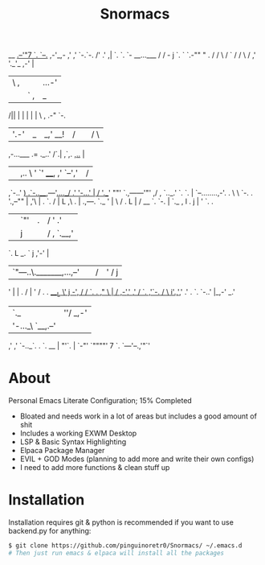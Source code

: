 #+title: Snormacs
     __                                _.--'"7
    `. `--._                        ,-'_,-  ,'
     ,'  `-.`-.                   /' .'    ,|
     `.     `. `-     __...___   /  /     - j
       `.     `  `.-""        " .  /       /
         \     /                ` /       /
          \   /                         ,'
          '._'_               ,-'       |
             | \            ,|  |   ...-'
             || `         ,|_|  |   | `             _..__
            /|| |          | |  |   |  \  _,_    .-"     `-.
           | '.-'          |_|_,' __!  | /|  |  /           \
   ,-...___ .=                  ._..'  /`.| ,`,.      _,.._ |
  |   |,.. \     '  `'        ____,  ,' `--','  |    /      |
 ,`-..'  _)  .`-..___,---'_...._/  .'      '-...'   |      /
'.__' ""'      `.,------'"'      ,/            ,     `.._.' `.
  `.             | `--........,-'.            .         \     \
    `-.          .   '.,--""     |           ,'\        |      .
       `.       /     |          L          ,\  .       |  .,---.
         `._   '      |           \        /  .  L      | /   __ `.
            `-.       |            `._   ,    l   .    j |   '  `. .
              |       |               `"' |  .    |   /  '      .' |
              |       |                   j  |    |  /  , `.__,'   |
              `.      L                 _.   `    j ,'-'           |
               |`"---..\._______,...,--' |   |   /|'      /        j
               '       |                 |   .  / |      '        /
                .      .              ____L   \'  j    -',       /
               / `.     .          _,"     \   | /  ,-','      ,'
              /    `.  ,'`-._     /         \  i'.,'_,'      .'
             .       `.      `-..'             |_,-'      _.'
             |         `._      |            ''/      _,-'
             |            '-..._\             `__,.--'
            ,'           ,' `-.._`.            .
           `.    __      |       "'`.          |
             `-"'  `""""'            7         `.
                                    `---'--.,'"`'

* About
Personal Emacs Literate Configuration; 15% Completed


- Bloated and needs work in a lot of areas but includes a good amount of shit
- Includes a working EXWM Desktop
- LSP & Basic Syntax Highlighting
- Elpaca Package Manager
- EVIL + GOD Modes (planning to add more and write their own configs)
- I need to add more functions & clean stuff up

* Installation
Installation requires git & python is recommended if you want to use backend.py 
for anything:
#+begin_src bash
$ git clone https://github.com/pinguinoretr0/Snormacs/ ~/.emacs.d
# Then just run emacs & elpaca will install all the packages
#+end_src
